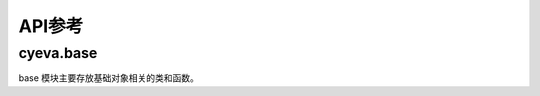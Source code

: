 ###########
API参考
###########

cyeva.base
============
base 模块主要存放基础对象相关的类和函数。

.. py:class:: Comparison(object)
    :module: cyeva.base

    对比对象，即预设预报和观测的两个等长数组，该对象初始化以后可以进行其支持的相关指标计算。

    .. py:method:: calc_rmse(observation=None,forecast=None,*args,**kwargs)

        计算 :ref:`rmse`

        :param np.ndarray or list observation:
            观测数组，当为 None 时，从实例化的对象中获取。默认为 None。
        
        :param np.ndarray or list forecast:
            预报数组，当为 None 时，从实例化的对象中获取。默认为 None。

        :return:
            RMSE 均方根误差值

        :rtype: float

    .. py:method:: calc_mae(observation=None,forecast=None,*args,**kwargs)

        计算 :ref:`mae`

        :param np.ndarray or list observation:
            观测数组，当为 None 时，从实例化的对象中获取。默认为 None。
        
        :param np.ndarray or list forecast:
            预报数组，当为 None 时，从实例化的对象中获取。默认为 None。

        :return:
            MAE 平均绝对误差

        :rtype: float

    .. py:method:: calc_chi_square(observation=None,forecast=None,*args,**kwargs)

        计算 :ref:`chi_square`

        :param np.ndarray or list observation:
            观测数组，当为 None 时，从实例化的对象中获取。默认为 None。
        
        :param np.ndarray or list forecast:
            预报数组，当为 None 时，从实例化的对象中获取。默认为 None。

        :return:
            χ2 卡方

        :rtype: float

    .. py:method:: calc_rss(observation=None,forecast=None,*args,**kwargs)

        计算 :ref:`rss`

        :param np.ndarray or list observation:
            观测数组，当为 None 时，从实例化的对象中获取。默认为 None。
        
        :param np.ndarray or list forecast:
            预报数组，当为 None 时，从实例化的对象中获取。默认为 None。

        :return:
            RSS 剩余平方和

        :rtype: float

    .. py:method:: calc_linregress_args(observation=None,forecast=None,*args,**kwargs)

        计算 :ref:`correlation coefficient`

        :param np.ndarray or list observation:
            观测数组，当为 None 时，从实例化的对象中获取。默认为 None。
        
        :param np.ndarray or list forecast:
            预报数组，当为 None 时，从实例化的对象中获取。默认为 None。

        :return:
            (斜率, 截距, 相关系数, P值, 标准差)

        :rtype: tuple

    .. py:method:: calc_bias(observation=None,forecast=None,threshold=0,*args,**kwargs)

        计算 :ref:`bias`

        :param np.ndarray or list observation:
            观测数组，当为 None 时，从实例化的对象中获取。默认为 None。
        
        :param np.ndarray or list forecast:
            预报数组，当为 None 时，从实例化的对象中获取。默认为 None。

        :param Number threshold:
            二值化阈值，高于该值的成员被标记为 True，否则标记为 False。默认为 0。

        :return:
            BIAS 评分

        :rtype: float

    .. py:method:: calc_binary_accuracy_ratio(observation=None,forecast=None,threshold=0,*args,**kwargs)

        计算 :ref:`binary_accuracy`

        :param np.ndarray or list observation:
            观测数组，当为 None 时，从实例化的对象中获取。默认为 None。
        
        :param np.ndarray or list forecast:
            预报数组，当为 None 时，从实例化的对象中获取。默认为 None。

        :param Number threshold:
            二值化阈值，高于该值的成员被标记为 True，否则标记为 False。默认为 0。

        :return:
            二值化准确率

        :rtype: float

    .. py:method:: calc_diff_accuracy_ratio(observation=None,forecast=None,limit=1,*args,**kwargs)

        计算 :ref:`err_accuracy`

        :param np.ndarray or list observation:
            观测数组，当为 None 时，从实例化的对象中获取。默认为 None。
        
        :param np.ndarray or list forecast:
            预报数组，当为 None 时，从实例化的对象中获取。默认为 None。

        :param Number limit:
            预报与观测之间的差值限制，二者的差值的绝对值低于该值则被认为是预报正确，否则认为预报错误。默认为 1。

        :return:
            误差准确率

        :rtype: float